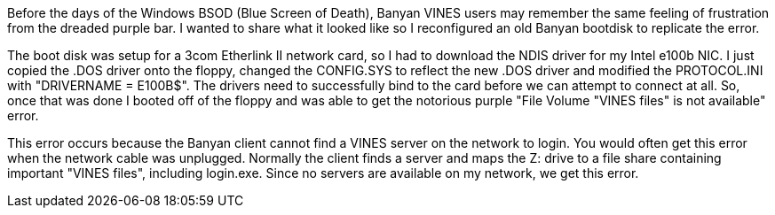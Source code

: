 Before the days of the Windows BSOD (Blue Screen of Death), Banyan VINES users may remember the same feeling of frustration from the dreaded purple bar. I wanted to share what it looked like so I reconfigured an old Banyan bootdisk to replicate the error.

The boot disk was setup for a 3com Etherlink II network card, so I had to download the NDIS driver for my Intel e100b NIC. I just copied the .DOS driver onto the floppy, changed the CONFIG.SYS to reflect the new .DOS driver and modified the PROTOCOL.INI with "DRIVERNAME = E100B$". The drivers need to successfully bind to the card before we can attempt to connect at all. So, once that was done I booted off of the floppy and was able to get the notorious purple "File Volume "VINES files" is not available" error. 

This error occurs because the Banyan client cannot find a VINES server on the network to login. You would often get this error when the network cable was unplugged. Normally the client finds a server and maps the Z: drive to a file share containing important "VINES files", including login.exe. Since no servers are available on my network, we get this error.

